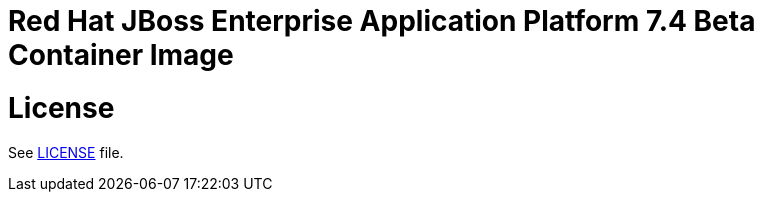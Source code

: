 # Red Hat JBoss Enterprise Application Platform 7.4 Beta Container Image

# License

See link:LICENSE[LICENSE] file.
